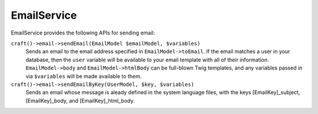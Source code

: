 EmailService
============

EmailService provides the following APIs for sending email:

``craft()->email->sendEmail(EmailModel $emailModel, $variables)``
	Sends an email to the email address specified in ``EmailModel->toEmail``. If the email matches a user in your database, then the ``user`` variable will be available to your email template with all of their information. ``EmailModel->body`` and ``EmailModel->htmlBody`` can be full-blown Twig templates, and any variables passed in via ``$variables`` will be made available to them.

``craft()->email->sendEmailByKey(UserModel, $key, $variables)``
	Sends an email whose message is aleady defined in the system language files, with the keys [EmailKey]_subject, [EmailKey]_body, and [EmailKey]_html_body.

